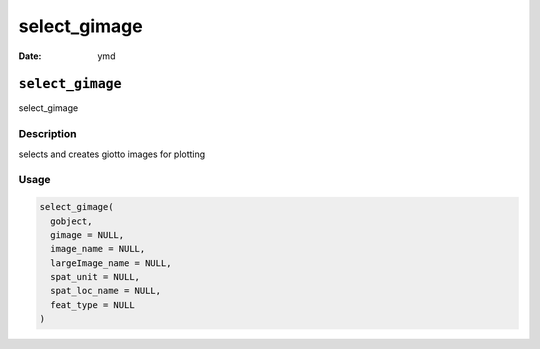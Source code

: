 =============
select_gimage
=============

:Date: ymd

``select_gimage``
=================

select_gimage

Description
-----------

selects and creates giotto images for plotting

Usage
-----

.. code:: r

   select_gimage(
     gobject,
     gimage = NULL,
     image_name = NULL,
     largeImage_name = NULL,
     spat_unit = NULL,
     spat_loc_name = NULL,
     feat_type = NULL
   )
